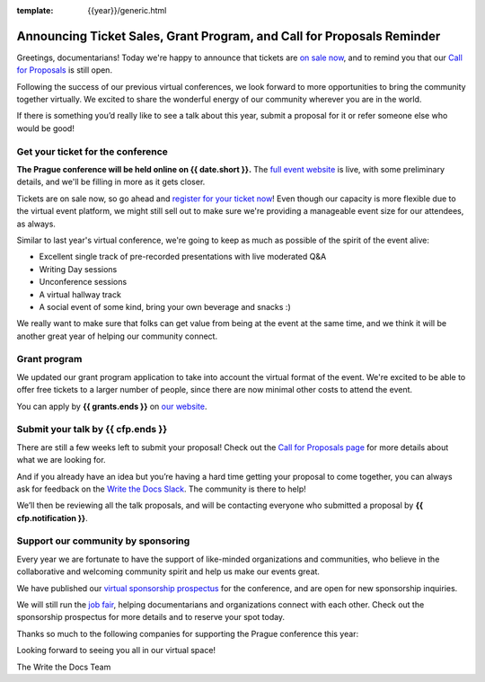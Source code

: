 :template: {{year}}/generic.html

.. post:: June 8, 2022
   :tags: {{shortcode}}-{{year}}, website, cfp, tickets

Announcing Ticket Sales, Grant Program, and Call for Proposals Reminder
=======================================================================

Greetings, documentarians! Today we're happy to announce that tickets are `on sale now <https://www.writethedocs.org/conf/prague/{{year}}/tickets/>`_, and to remind you that our `Call for Proposals <https://www.writethedocs.org/conf/prague/{{year}}/cfp/>`_ is still open.

Following the success of our previous virtual conferences, we look forward to more opportunities to bring the community together virtually. We excited to share the wonderful energy of our community wherever you are in the world.

If there is something you’d really like to see a talk about this year, submit a proposal for it or refer someone else who would be good!

Get your ticket for the conference
----------------------------------

**The Prague conference will be held online on {{ date.short }}.** The `full event website <https://www.writethedocs.org/conf/prague/{{year}}/>`_ is live, with some preliminary details, and we'll be filling in more as it gets closer.

Tickets are on sale now, so go ahead and `register for your ticket now <https://www.writethedocs.org/conf/prague/{{year}}/tickets/>`_! Even though our capacity is more flexible due to the virtual event platform, we might still sell out to make sure we're providing a manageable event size for our attendees, as always.

Similar to last year's virtual conference, we're going to keep as much as possible of the spirit of the event alive:

* Excellent single track of pre-recorded presentations with live moderated Q&A
* Writing Day sessions
* Unconference sessions
* A virtual hallway track
* A social event of some kind, bring your own beverage and snacks :)

We really want to make sure that folks can get value from being at the event at the same time, and we think it will be another great year of helping our community connect.

Grant program
-------------

We updated our grant program application to take into account the virtual format of the event.
We're excited to be able to offer free tickets to a larger number of people, since there are now minimal other costs to attend the event.

You can apply by **{{ grants.ends }}** on `our website <https://www.writethedocs.org/conf/prague/{{year}}/opportunity-grants/>`_.

Submit your talk by {{ cfp.ends }}
----------------------------------

There are still a few weeks left to submit your proposal! Check out the `Call for Proposals page <https://www.writethedocs.org/conf/prague/{{year}}/cfp/>`_ for more details about what we are looking for.

And if you already have an idea but you’re having a hard time getting your proposal to come together, you can always ask for feedback on the `Write the Docs Slack <https://www.writethedocs.org/slack/>`_. The community is there to help!

We’ll then be reviewing all the talk proposals, and will be contacting everyone who submitted a proposal by **{{ cfp.notification }}**.

Support our community by sponsoring
-----------------------------------

Every year we are fortunate to have the support of like-minded organizations and communities, who believe in the collaborative and welcoming community spirit and help us make our events great.

We have published our `virtual sponsorship prospectus`_ for the conference,
and are open for new sponsorship inquiries.

.. _virtual sponsorship prospectus: https://www.writethedocs.org/conf/prague/{{year}}/sponsors/prospectus/

We will still run the `job fair <https://www.writethedocs.org/conf/prague/{{year}}/job-fair/>`_, helping documentarians and organizations connect with each other. Check out the sponsorship prospectus for more details and to reserve your spot today.

Thanks so much to the following companies for supporting the Prague conference this year:

.. datatemplate::
   :source: /_data/{{shortcode}}-{{year}}-config.yaml
   :template: {{year}}/sponsors-simplelist.rst

Looking forward to seeing you all in our virtual space!

The Write the Docs Team
